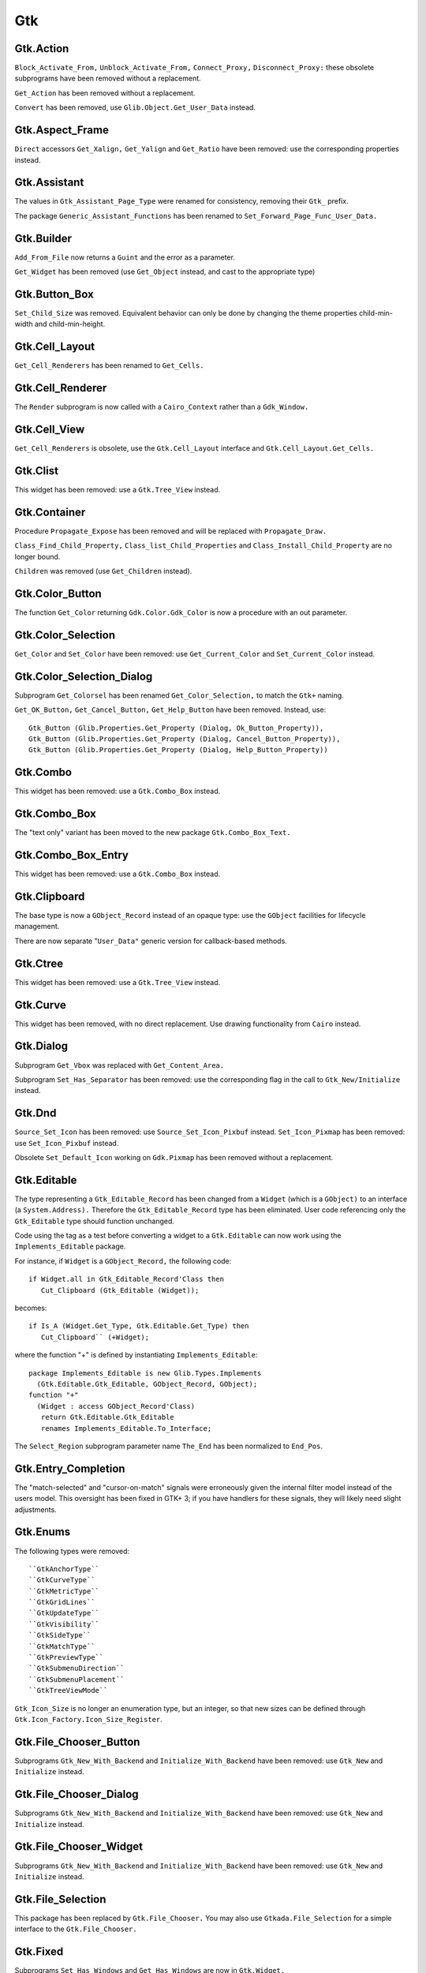 ***
Gtk
***

.. highlight:: ada

Gtk.Action
==========

``Block_Activate_From,`` ``Unblock_Activate_From,`` ``Connect_Proxy,`` ``Disconnect_Proxy:``
these obsolete subprograms have been removed without a replacement.

``Get_Action`` has been removed without a replacement.

``Convert`` has been removed, use ``Glib.Object.Get_User_Data`` instead.

Gtk.Aspect_Frame
================

``Direct`` accessors ``Get_Xalign,`` ``Get_Yalign`` and ``Get_Ratio`` have been removed:
use the corresponding properties instead.

Gtk.Assistant
=============

The values in ``Gtk_Assistant_Page_Type`` were renamed for consistency,
removing their ``Gtk_`` prefix.

The package ``Generic_Assistant_Functions`` has been renamed to
``Set_Forward_Page_Func_User_Data.``

Gtk.Builder
===========

``Add_From_File`` now returns a ``Guint`` and the error as a parameter.

``Get_Widget`` has been removed (use ``Get_Object`` instead, and cast to the appropriate
type)

Gtk.Button_Box
==============

``Set_Child_Size`` was removed. Equivalent behavior can only be done by
changing the theme properties child-min-width and child-min-height.

Gtk.Cell_Layout
===============

``Get_Cell_Renderers`` has been renamed to ``Get_Cells.``

Gtk.Cell_Renderer
=================

The ``Render`` subprogram is now called with a ``Cairo_Context`` rather than a
``Gdk_Window.``

Gtk.Cell_View
=============

``Get_Cell_Renderers`` is obsolete, use the ``Gtk.Cell_Layout`` interface and
``Gtk.Cell_Layout.Get_Cells.``

Gtk.Clist
=========

This widget has been removed: use a ``Gtk.Tree_View`` instead.

Gtk.Container
=============

Procedure ``Propagate_Expose`` has been removed and will be replaced with
``Propagate_Draw.``

``Class_Find_Child_Property,`` ``Class_list_Child_Properties`` and
``Class_Install_Child_Property`` are no longer bound.

``Children`` was removed (use ``Get_Children`` instead).

Gtk.Color_Button
================

The function ``Get_Color`` returning ``Gdk.Color.Gdk_Color`` is now a procedure
with an out parameter.

Gtk.Color_Selection
===================

``Get_Color`` and ``Set_Color`` have been removed: use ``Get_Current_Color`` and
``Set_Current_Color`` instead.

Gtk.Color_Selection_Dialog
==========================

Subprogram ``Get_Colorsel`` has been renamed ``Get_Color_Selection,`` to match
the ``Gtk+`` naming.

``Get_OK_Button,`` ``Get_Cancel_Button,`` ``Get_Help_Button`` have been removed.
Instead, use::

   Gtk_Button (Glib.Properties.Get_Property (Dialog, Ok_Button_Property)),
   Gtk_Button (Glib.Properties.Get_Property (Dialog, Cancel_Button_Property)),
   Gtk_Button (Glib.Properties.Get_Property (Dialog, Help_Button_Property))

Gtk.Combo
=========

This widget has been removed: use a ``Gtk.Combo_Box`` instead.

Gtk.Combo_Box
=============

The "text only" variant has been moved to the new package ``Gtk.Combo_Box_Text.``

Gtk.Combo_Box_Entry
===================

This widget has been removed: use a ``Gtk.Combo_Box`` instead.

Gtk.Clipboard
=============

The base type is now a ``GObject_Record`` instead of an opaque type: use the
``GObject`` facilities for lifecycle management.

There are now separate "``User_Data"`` generic version for callback-based methods.

Gtk.Ctree
=========

This widget has been removed: use a ``Gtk.Tree_View`` instead.

Gtk.Curve
=========

This widget has been removed, with no direct replacement.  Use drawing
functionality from ``Cairo`` instead.

Gtk.Dialog
==========

Subprogram ``Get_Vbox`` was replaced with ``Get_Content_Area.``

Subprogram ``Set_Has_Separator`` has been removed: use the corresponding flag
in the call to ``Gtk_New/Initialize`` instead.

Gtk.Dnd
=======

``Source_Set_Icon`` has been removed: use ``Source_Set_Icon_Pixbuf`` instead.
``Set_Icon_Pixmap`` has been removed: use ``Set_Icon_Pixbuf`` instead.

Obsolete ``Set_Default_Icon`` working on ``Gdk.Pixmap`` has been removed without a replacement.

Gtk.Editable
============

The type representing a ``Gtk_Editable_Record`` has been changed from a
``Widget`` (which is a ``GObject)`` to an interface (a ``System.Address).``
Therefore the ``Gtk_Editable_Record`` type has been eliminated.  User code
referencing only the ``Gtk_Editable`` type should function unchanged.

Code using the tag as a test before converting a widget to a ``Gtk.Editable``
can now work using the ``Implements_Editable`` package.

For instance, if ``Widget`` is a ``GObject_Record,`` the following code::

      if Widget.all in Gtk_Editable_Record'Class then
         Cut_Clipboard (Gtk_Editable (Widget));

becomes::

      if Is_A (Widget.Get_Type, Gtk.Editable.Get_Type) then
         Cut_Clipboard`` (+Widget);

where the function "+" is defined by instantiating ``Implements_Editable``::

   package Implements_Editable is new Glib.Types.Implements
     (Gtk.Editable.Gtk_Editable, GObject_Record, GObject);
   function "+"
     (Widget : access GObject_Record'Class)
      return Gtk.Editable.Gtk_Editable
      renames Implements_Editable.To_Interface;

The ``Select_Region`` subprogram parameter name ``The_End`` has been normalized
to ``End_Pos``.

Gtk.Entry_Completion
====================

The "match-selected" and "cursor-on-match" signals were erroneously
given the internal filter model instead of the users model. This oversight
has been fixed in GTK+ 3; if you have handlers for these signals, they
will likely need slight adjustments. 

Gtk.Enums
=========

The following types were removed::

  ``GtkAnchorType``
  ``GtkCurveType``
  ``GtkMetricType``
  ``GtkGridLines``
  ``GtkUpdateType``
  ``GtkVisibility``
  ``GtkSideType``
  ``GtkMatchType``
  ``GtkPreviewType``
  ``GtkSubmenuDirection``
  ``GtkSubmenuPlacement``
  ``GtkTreeViewMode``

``Gtk_Icon_Size`` is no longer an enumeration type, but an integer, so that
new sizes can be defined through ``Gtk.Icon_Factory.Icon_Size_Register``.

Gtk.File_Chooser_Button
=======================

Subprograms ``Gtk_New_With_Backend`` and ``Initialize_With_Backend`` have been
removed: use ``Gtk_New`` and ``Initialize`` instead.

Gtk.File_Chooser_Dialog
=======================

Subprograms ``Gtk_New_With_Backend`` and ``Initialize_With_Backend`` have been
removed: use ``Gtk_New`` and ``Initialize`` instead.

Gtk.File_Chooser_Widget
=======================

Subprograms ``Gtk_New_With_Backend`` and ``Initialize_With_Backend`` have been
removed: use ``Gtk_New`` and ``Initialize`` instead.

Gtk.File_Selection
==================

This package has been replaced by ``Gtk.File_Chooser.``
You may also use ``Gtkada.File_Selection`` for a simple interface to the
``Gtk.File_Chooser.``

Gtk.Fixed
=========

Subprograms ``Set_Has_Windows`` and ``Get_Has_Windows`` are now in ``Gtk.Widget.``

Gtk.Gamma_Curve
===============

This widget has been removed without any replacement.

Gtk.GC
======

This package has been removed: ``Cairo`` packages should be used for drawing.

Gtk.GEntry
==========

The names for ``Gtk_Entry_Record`` parameters have been normalized across
the board to "``The_Entry".``

``Append_Text`` has been removed: use ``Set_Text`` and ``Get_Text`` instead.

Gtk.GRange
==========

``Set_Update_Policy`` has been removed, with no replacement. If you require
delayed updates, you will need to code it yourself.

Gtk.HRuler
==========

This widget has been removed without any replacement.

Gtk.Icon_Factory
================

``Gtk_Icon_Set`` and ``Gtk_Icon_Source`` have been moved to their own packages.
``Functions`` ``Gtk_New`` are now procedures.

Gtk.Image
=========

The subprograms working with ``Gdk_Pixmap`` have been removed, use the
variants working on ``Gdk_Pixbuf`` instead.

Gtk.Image_Menu_Item
===================

All controlling parameters were renamed to ``Self``. There was no consistency
before.

``Gtk_New_From_Stock`` now requires an ``Accel_Group`` parameter, which can be set to
null.

Gtk.Input_Dialog
================

This package is no longer part of gtk+, so this binding has been removed
without replacement.

Gtk.Item
========

This obsolete package has been removed with no replacement.

Gtk.Item_Factory
================

This obsolete package has been removed in favor of ``Gtk.UI_Manager.``

Gtk.Layout
==========

``Get_Width`` and ``Get_Height`` have been removed, use ``Get_Size`` instead.

Gtk.Link_Button
===============

All widget parameter names have been normalized to "``Self".``

The ``Set_Uri_Hook`` function has been eliminated, and along with it the
``Uri_Func`` type and the ``Generic_Uri_Hook`` package.  ``Register`` a callback
for the button's "clicked" signal instead.

Gtk.List_Item
=============

This widget has been removed: use a ``Gtk.Tree_View`` instead.

Gtk.Main
========

``Do_Event`` was renamed ``Main_Do_Event.``

``Grab_Add`` and ``Grab_Removed`` are available in ``Gtk.Widget`` (as was already
 the case with gtk2).

The ``Quit`` package has been removed without replacement.

The ``Idle`` and ``Timeout`` handling been removed: use equivalent functions in
package ``Glib.Main`` instead.

Gtk.Menu
========

``User_Menu_Popup`` has been replaced by ``Popup_User_Data.``

The version of ``Popup`` was took an access to ``C_Gtk_Menu_Positon_Func`` has
been removed. If you need to pass ``User_Data`` to the callback, you need to
instantiate the package ``Popup_User_Data.`` Note that in this package the
position of the ``Data`` parameter has changed.

Gtk.Menu_Item
=============

For subprogram ``Set_Right_Justified,`` the parameter "``Justify"`` has been
renamed to "``Right_Justified".``

The obsolete procedures ``Remove_Submenu,`` ``Set_Right_Justify,`` and
``Right_Justify`` have been removed.  Instead, use ``Set_Submenu``,
``Set_Right_Justified,`` or ``Set_Right_Justified`` with ``Justify=True,``
respectively.

Calling ``Gtk_New`` with one ``Menu_Item`` argument has the same effect now
as before.  However, from this version on, if a ``Label`` argument exists
(even if set to ""), a ``Gtk_Label`` child will be created with the given
value.

Gtk.Menu_Tool_Button
====================

``Set_Arrow_Tooltip`` has been removed, use ``Set_Arrow_Tooltip_Markup`` or
``Set_Arrow_Tooltip_Text`` instead.

Gtk.Notebook
============

``Get_Children`` has been removed: call ``Gtk.Container.Get_Children`` instead.

``Set_Tab_Label_Packing`` has been removed (this is left under control of the
theme).

``Set_Page`` has been removed, use ``Set_Current_Page`` instead.

``Insert_Page`` now returns the number of the page that has been inserted.

Gtk.List
========

This package has been removed: use a ``Gtk_Tree_View`` instead.

Gtk.Object
==========

``Gtk.Object`` has been removed in gtk+-3.

The following subprograms and declarations are now in ``Gtk.Widget``::

    ``Flags``
    ``Unset_Flags``

    ``Floating``
    ``In_Destruction_Is_Set``

    ``Signal_Destroy``

The subprogram ``Gtk.Object.Sink`` has been removed: use ``Glib.Object.Ref_Sink``
 instead.

Gtk.Old_Editable
================

This obsolescent API has been removed, use ``Gtk.Editable`` where relevant.

Gtk.Option_Menu
===============

``Gtk.Option_Menu`` has been removed.  Using ``Gtk.Combo_Box`` instead is
recommended.

Gtk.Pixmap
==========

This widget has been removed and is generally replaced with a ``Gtk.Image.``

Gtk.Preview
===========

This widget has been removed without replacement.

Gtk.Print_Operation
===================

``Get_Status`` was renames to ``Get_Status_String`` when it returns a string, to
match the gtk+ API.

Gtk.Progress
============

This widget has been removed without any replacement.

Gtk.Progress_Bar
================

This widget is now derived from ``Gtk.Widget`` directly, rather than from
``Gtk.Progress`` (which has been removed).

The enumeration type ``Gtk_Progress_Bar_Orientation`` has been removed,
and this widget now implements the ``Gtk_Orientable`` interface.  To fully
achieve the same functionality as the GtkAda 2.x ``Get_Orientation/``
``Set_Orientation`` subprograms, it is now necessary to call
``Get_Orientation/Set_Orientation`` along with ``Get_Inverted/Set_Inverted.``

Procedure ``Set_Pulse_Step's`` "``Step"`` parameter has been renamed to "``Formal."``

``Set_Ellipsize`` and ``Get_Ellipsize`` parameter names have been normalized
from "``Pbar"`` to "``Progress_Bar".``

If you intend to show text over the progress bar, you need to call
``Set_Text`` as before, but also call ``Set_Show_Text(True)``.

Gtk.Recent_Manager
==================

The type ``Gtk_Recent_Info`` is now bound in its own package.

Gtk.Ruler
=========

This widget has been removed without any replacement.

Gtk.Settings
============

``Properties`` are now named with the suffix "_Property". For instance,
``Gtk_Theme_Name`` is now ``Gtk_Theme_Name_Property.``

Gtk.Scale_Button
================

This package now conforms to the API conventions practiced throughout
the rest of the toolkit.  ``Gtk_New`` is implemented as a procedure rather
than as a function, and the use of ``GNAT.Strings.String_List`` replaces
``Gtkada.Types.Chars_Ptr_Array`` throughout.

Gtk.Selection
=============

This package has been renamed ``Gtk.Selection_Data,`` for homogeneity with
the naming conventions.

``Gtk.Selection.Selection_Data`` is now called 
``Gtk.Selection_Data.Gtk_Selection_Data.``

Handling of ``Target_Lists`` has been moved to the new package ``Gtk.Target_List,``
along with ``Target_Entry_Array.``

The type ``Gtk_Target_Entry`` has been moved to the new package ``Gtk.Target_Entry.``

The way of obtaining the selection data from callbacks using the ``Args/GValues``
approach has changed, from::

      Data  : constant Gtk.Selection.Selection_Data :=
        Gtk.Selection.Selection_Data (Get_Proxy (Nth (Args, 2)));

to::

      Data  : constant Gtk.Selection_Data.Gtk_Selection_Data :=
        From_Object (Get_Address (Nth (Args, 2)));

The type ``Target_Flags`` has been moved to ``Gtk.Enums.Gtk_Target_Flags.``

The flag corresponding to ``Target_No_Constraint`` has been removed: use the
value 0 instead.

Gtk.Scrolled_Window
===================

``Set_Policy's`` parameters were renamed to ``Hscrollbar_Policy`` and
``Vscrollbar_Policy`` instead of ``H_Scrollbar_Policy`` and ``V_Scrollbar_Policy.``

Gtk.Socket / Gtk.Plug
=====================

The binding for these two packages was removed. They are not portable
across platforms, and require access to the low-level X11 window ID,
for which we do not provide a binding.

Gtk.Status_Icon
===============

``Status_Icon`` widget parameter names have been normalized to "``Status_Icon".``

``Get_Blinking`` and ``Set_Blinking`` have been removed, it is no longer possible to
make the status icon blink.

Gtk.Style
=========

All functions based on ``Gdk.GC`` or ``Gdk.Pixmap`` have been removed.
This package is deprecated (but not removed yet) in gtk3
Use functions in ``Gtk.Style_Context`` instead.

A number of drawing functions have been removed: use the ``Paint_*`` functions
instead.

``Replace`` a call to ``Get_Font`` with::

    with Gtk.Style_Context;  use Gtk.Style_Context;
    Get_Style_Context (Widget).Get_Font (Gtk_State_Flags_Normal);

Gtk.Text
========

This obsolescent API has been removed: use a ``Gtk.Text_View/Gtk.Text_Buffer``
instead.

Gtk.Text_Attributes
===================

``Set_Fg_Stipple,`` ``Get_Fg_Stipple,`` ``Set_Bg_Stipple,`` ``Get_Bg_Stipple`` have been
removed without a replacement.

Gtk.Text_View
=============

The functions ``Get/Set_Disable_Scroll_On_Focus`` have no effect in recent
versions of gtk+ and have been removed.

Gtk.Tree_Dnd
============

This package was removed, and its contents split into ``Gtk.Tree_Drag_Source``
and ``Gtk.Tree_Drag_Source.``

The ```Drag_Dest_``` and ```Drag_Source_``` prefixes were removed from the subprogram,
so for instance ``Drag_Dest_Drag_Data_Received`` has become ``Drag_Data_Received.``

Gtk.Tree_Model
==============

A ``Gtk_Tree_Model`` is now an interface (implemented by ``Gtk_List_Store``
and ``Gtk_Tree_Store),`` no longer a tagged type. It means that in callbacks
that receive a ``Gtk_Tree_Model`` parameter, you can no longer cast this
parameter to a ``Gtk_Tree_Store`` for instance. ``Instead,`` you need to do
the following::

       --  Model is the parameter, of type Gtk_Tree_Model
       Tree : constant Gtk_Tree_Store := Gtk_Tree_Store (-Model);

``Gtk_New,`` for a ``Gtk_Tree_Path,`` are now procedures instead of functions,
to follow the usual GtkAda convention.

``Gtk_Tree_Row_Reference`` has been moved to its own package
``Gtk.Tree_Row_Reference.``

``Gtk_New`` and ``Gtk_New_First`` (for a tree path) now take a "out" parameter,
for consistency with the rest of the API.

Gtk.Tree_View_Column
====================

``Get_Cell_Renderers`` is obsolete, use the ``Gtk.Cell_Layout`` interface and
``Gtk.Cell_Layout.Get_Cells.``

Gtk.Tips_Query
==============

This obsolete package has been removed.

Gtk.Tool_Item
=============

``Set_Tooltip`` has been removed: use ``Set_Tooltip_Text`` and ``Set_Tooltip_Markup``
instead.

Gtk.Toolbar
===========

All ``Gtk_Toolbar`` widget parameter names have been normalized to "``Toolbar".``

``Subprograms`` ``Append_*,`` ``Prepend_*`` and ``Insert_*`` have been removed: use ``Insert``
instead.

``Subprograms`` ``Get_Tooltips/Set_Tooltips`` have been removed.  Use the
``Gtk_Enable_Tooltips`` property instead.

Gtk.Tooltips
============

The package ``Gtk.Tooltips`` has been removed, in favor of ``Gtk.Tooltip.``

For creating simple tooltips on all GtkAda widgets, the easiest is to use
``Gtk.Widget.Set_Tooltip_Text`` or ``Gtk.Set_Tooltip_Markup.`` See the example
in testgtk/create_tooltip.adb.

Gtk.Tree_View
=============

``Procedure`` ``Create_Row_Drag_Icon`` now returns a ``Cairo_Surface.``

``Get_Hadjustment,`` ``Set_Hadjustment,`` ``Get_Vadjustment,`` ``Set_Vadjustment`` have been
removed: use the equivalent properties.

``Widget_To_Tree_Coords`` and ``Tree_To_Widget_Coords`` have been removed: use
``Convert_Widget_To_Tree_Coords`` and ``Convert_Tree_To_Widget_Coords.``

Gtk.VRuler
==========

This widget has been removed without any replacement.

Gtk.Widget
==========

The old ``Draw`` function no longer exists, and should be replaced with calls
to ``Queue_Draw_Area.`` ``However,`` a new ``Draw`` function was added with a different
profile and different semantic.

Function```Get_Snapshot`` has been removed. ``Draw`` should be used instead.

``Hide_All`` has been removed: use ``Hide`` instead.

``Set_Extension_Events`` and ``End_Extension_Events`` are no longer needed and have
been removed.

``Set_Colormap`` and ``Get_Colormap`` are no longer needed and have been removed.

``Set_Scroll_Adjustments`` has been removed without a replacement.

``Shape_Combine_Mask,`` ``Input_Shape_Combine_Mask`` and ``Reset_Shapes`` have been removed
without replacements.

``Set_Uposition`` has been removed: use the properties of the containing widget
to fix the position of contained widgets. The functions in ``Gtk.Window,`` for
instance ``Gtk.Window.Move,`` should be used for top-level widgets.

``Set_USize`` has been removed: use ``Set_Size_Request`` instead.

``Size_Request`` is now obsolescent. The recommend replacement is to use
``Get_Preferred_Width`` and ``Get_Preferred_Height.``

``Set_Default_Colormap,`` ``Get_Default_Colormap,`` ``Push_Colormap`` and ``Pop_Colormap`` were
removed. They are no longer needed, since all drawing is done through ``Cairo``
which doesn't use a colormap but directly the red/green/blue components.

``Queue_Clear`` and ``Queue_Clear_Area`` have been removed, call ``Queue_Draw`` and
``Queue_Draw_Area`` instead.

The signal "expose_event" no longer exists. It has been replaced with the
"draw" signal which provides a preconfigured ``Cairo_Context`` suitable for
the drawing (including the clip area that is used to speed up the rendering).

``Activate`` is now a function.

``Child_Focus:`` removed default value for ``Direction`` parameter
(was ``Dir_Tab_Forward)``

``Get_Allocation_Height`` and ``Get_Allocation_Width`` are now named
``Get_Allocated_Height`` and ``Get_Allocated_Width.``

``Get_Allocation_X`` and ``Get_Allocation_Y`` were removed, and can be accessed
through ``Get_Allocation.X`` and ``Get_Allocation.Y`` instead.

A lot of flags (``Can_Focus,`` ``Can_Default,...)`` now have explicit setters and
getters. This removed a number of subprograms, like::

   ``Double_Buffered_Is_Set`` (see ``Get_Double_Buffered)``
   ``Can_Focus_Is_Set`` (see ``Get_Can_Focus)``
   ``Mapped_Is_Set`` (see ``Get_Mapped)``
   ``Realized_Is_Set`` (see ``Get_Realized)``
   ``Has_Default_Is_Set`` (see ``Has_Default)``
   ``Has_Focus_Is_Set`` (see ``Has_Focus)``
   ``Has_Grab_Is_Set`` (see ``Has_Grab)``
   ``Rc_Style_Is_Set`` (see ``Has_Rc_Style)``
   ``In_Destruction_Is_Set`` (see ``In_Destruction)``
   ``Drawable_Is_Set`` (see ``Is_Drawable)``
   ``No_Window_Is_Set`` (see ``Has_Window)``

``Size_Allocate`` now takes an "in out" parameter for the allocation

``Set_Flags`` was renamed ``Set_State_Flags``
``Unset_Flags`` was renamed ``Unset_State_Flags``
``Flags`` and ``Flag_Is_Set`` must be replaced with a call to ``Get_State_Flags``

``Get_Child_Requisition`` is now a procedure with an in out parameter. It is
obsolescent.

``Default_Motion_Notify_Event`` was removed.

``Has_Default_Motion_Notify_Handler`` was removed.

``Get_Default_Visual`` was removed.

``Restore_Default_Style`` was removed (use ``Set_Style`` with a null parameter
instead).

``Class_Find_Style_Property,`` ``Class_List_Style_Properties`` and
``Class_Install_Style_Property`` were removed. ``They`` are mostly of interest
when writting theme engines.

``Class_Path`` and ``Path`` were replaced with ``Get_Path.``

``Allow_Shrink_Property`` and ``Allow_Grow_Property`` have been removed: use
 ``Get_Hexpand`` and ``Get_Vexpand`` instead.

``Render_Icon`` has been replaced by ``Render_Icon_Pixbuf.``

Gtk.Window
==========

``Set_Has_Frame,`` ``Get_Has_Frame,`` ``Set_Frame_Dimensions,`` ``Get_Frame_Dimensions:``
these special-purpose subprograms have been removed without replacement.

``Get_Gravity,`` ``Set_Gravity:`` these have been removed, use the property
``Gravity_Property`` instead.

``Resize`` no longer accepts parameters set to -1 to indicate the preferred
size of the window. This was a GtkAda extension, which can be achieved
using ``Get_Preferred_Size`` and passing the result to ``Size.``

``Group_Add_Window`` was renamed to ``Add_Window.``
``Group_Remove_Window`` was renamed to ``Remove_Window.``
``Group_List_Windows`` was renames to ``List_Windows.``

``Initialize`` now has the same default value for its ``The_Type`` parameter
as ``Gtk_New.``

